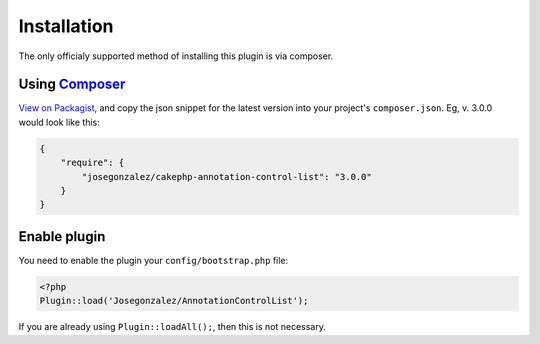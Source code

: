 Installation
============

The only officialy supported method of installing this plugin is via composer.

Using `Composer <http://getcomposer.org/>`__
--------------------------------------------

`View on
Packagist <https://packagist.org/packages/josegonzalez/cakephp-annotation-control-list>`__,
and copy the json snippet for the latest version into your project's
``composer.json``. Eg, v. 3.0.0 would look like this:

.. code:: json

    {
        "require": {
            "josegonzalez/cakephp-annotation-control-list": "3.0.0"
        }
    }

Enable plugin
-------------

You need to enable the plugin your ``config/bootstrap.php`` file:

.. code:: php

    <?php
    Plugin::load('Josegonzalez/AnnotationControlList');

If you are already using ``Plugin::loadAll();``, then this is not
necessary.
